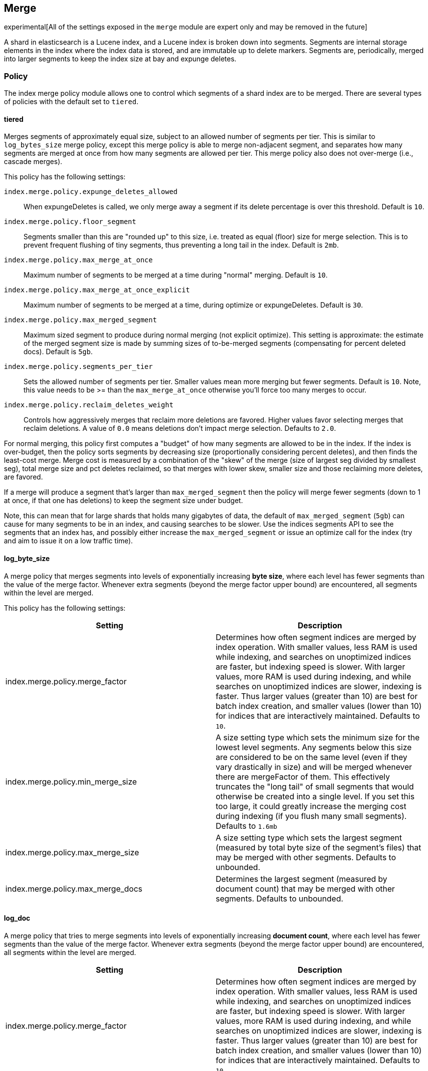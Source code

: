 [[index-modules-merge]]
== Merge

experimental[All of the settings exposed in the `merge` module are expert only and may be removed in the future]

A shard in elasticsearch is a Lucene index, and a Lucene index is broken
down into segments. Segments are internal storage elements in the index
where the index data is stored, and are immutable up to delete markers.
Segments are, periodically, merged into larger segments to keep the
index size at bay and expunge deletes.

[float]
[[policy]]
=== Policy

The index merge policy module allows one to control which segments of a
shard index are to be merged. There are several types of policies with
the default set to `tiered`.

[float]
[[tiered]]
==== tiered

Merges segments of approximately equal size, subject to an allowed
number of segments per tier. This is similar to `log_bytes_size` merge
policy, except this merge policy is able to merge non-adjacent segment,
and separates how many segments are merged at once from how many
segments are allowed per tier. This merge policy also does not
over-merge (i.e., cascade merges).

This policy has the following settings:

`index.merge.policy.expunge_deletes_allowed`::

	When expungeDeletes is called, we only merge away a segment if its delete
	percentage is over this threshold. Default is `10`.

`index.merge.policy.floor_segment`::

	Segments smaller than this are "rounded up" to this size, i.e. treated as
	equal (floor) size for merge selection. This is to prevent frequent
	flushing of tiny segments, thus preventing a long tail in the index. Default
	is `2mb`.

`index.merge.policy.max_merge_at_once`::

	Maximum number of segments to be merged at a time during "normal" merging.
	Default is `10`.

`index.merge.policy.max_merge_at_once_explicit`::

	Maximum number of segments to be merged at a time, during optimize or
	expungeDeletes. Default is `30`.

`index.merge.policy.max_merged_segment`::

	Maximum sized segment to produce during normal merging (not explicit
	optimize). This setting is approximate: the estimate of the merged segment
	size is made by summing sizes of to-be-merged segments (compensating for
	percent deleted docs). Default is `5gb`.

`index.merge.policy.segments_per_tier`::

	Sets the allowed number of segments per tier. Smaller values mean more
	merging but fewer segments. Default is `10`. Note, this value needs to be
	>= than the `max_merge_at_once` otherwise you'll force too many merges to
	occur.

`index.merge.policy.reclaim_deletes_weight`::

	Controls how aggressively merges that reclaim more deletions are favored.
	Higher values favor selecting merges that reclaim deletions. A value of
	`0.0` means deletions don't impact merge selection. Defaults to `2.0`.

For normal merging, this policy first computes a "budget" of how many
segments are allowed to be in the index. If the index is over-budget,
then the policy sorts segments by decreasing size (proportionally considering percent
deletes), and then finds the least-cost merge. Merge cost is measured by
a combination of the "skew" of the merge (size of largest seg divided by
smallest seg), total merge size and pct deletes reclaimed, so that
merges with lower skew, smaller size and those reclaiming more deletes,
are favored.

If a merge will produce a segment that's larger than
`max_merged_segment` then the policy will merge fewer segments (down to
1 at once, if that one has deletions) to keep the segment size under
budget.

Note, this can mean that for large shards that holds many gigabytes of
data, the default of `max_merged_segment` (`5gb`) can cause for many
segments to be in an index, and causing searches to be slower. Use the
indices segments API to see the segments that an index has, and
possibly either increase the `max_merged_segment` or issue an optimize
call for the index (try and aim to issue it on a low traffic time).

[float]
[[log-byte-size]]
==== log_byte_size

A merge policy that merges segments into levels of exponentially
increasing *byte size*, where each level has fewer segments than the
value of the merge factor. Whenever extra segments (beyond the merge
factor upper bound) are encountered, all segments within the level are
merged.

This policy has the following settings:

[cols="<,<",options="header",]
|=======================================================================
|Setting |Description
|index.merge.policy.merge_factor |Determines how often segment indices
are merged by index operation. With smaller values, less RAM is used
while indexing, and searches on unoptimized indices are faster, but
indexing speed is slower. With larger values, more RAM is used during
indexing, and while searches on unoptimized indices are slower, indexing
is faster. Thus larger values (greater than 10) are best for batch index
creation, and smaller values (lower than 10) for indices that are
interactively maintained. Defaults to `10`.

|index.merge.policy.min_merge_size |A size setting type which sets the
minimum size for the lowest level segments. Any segments below this size
are considered to be on the same level (even if they vary drastically in
size) and will be merged whenever there are mergeFactor of them. This
effectively truncates the "long tail" of small segments that would
otherwise be created into a single level. If you set this too large, it
could greatly increase the merging cost during indexing (if you flush
many small segments). Defaults to `1.6mb`

|index.merge.policy.max_merge_size |A size setting type which sets the
largest segment (measured by total byte size of the segment's files)
that may be merged with other segments. Defaults to unbounded.

|index.merge.policy.max_merge_docs |Determines the largest segment
(measured by document count) that may be merged with other segments.
Defaults to unbounded.
|=======================================================================

[float]
[[log-doc]]
==== log_doc

A merge policy that tries to merge segments into levels of exponentially
increasing *document count*, where each level has fewer segments than
the value of the merge factor. Whenever extra segments (beyond the merge
factor upper bound) are encountered, all segments within the level are
merged.

[cols="<,<",options="header",]
|=======================================================================
|Setting |Description
|index.merge.policy.merge_factor |Determines how often segment indices
are merged by index operation. With smaller values, less RAM is used
while indexing, and searches on unoptimized indices are faster, but
indexing speed is slower. With larger values, more RAM is used during
indexing, and while searches on unoptimized indices are slower, indexing
is faster. Thus larger values (greater than 10) are best for batch index
creation, and smaller values (lower than 10) for indices that are
interactively maintained. Defaults to `10`.

|index.merge.policy.min_merge_docs |Sets the minimum size for the lowest
level segments. Any segments below this size are considered to be on the
same level (even if they vary drastically in size) and will be merged
whenever there are mergeFactor of them. This effectively truncates the
"long tail" of small segments that would otherwise be created into a
single level. If you set this too large, it could greatly increase the
merging cost during indexing (if you flush many small segments).
Defaults to `1000`.

|index.merge.policy.max_merge_docs |Determines the largest segment
(measured by document count) that may be merged with other segments.
Defaults to unbounded.
|=======================================================================

[float]
[[scheduling]]
=== Scheduling

The merge scheduler (ConcurrentMergeScheduler) controls the execution of
merge operations once they are needed (according to the merge policy).  Merges
run in separate threads, and when the maximum number of threads is reached,
further merges will wait until a merge thread becomes available.  The merge
scheduler supports this setting:

`index.merge.scheduler.max_thread_count`::

The maximum number of threads that may be merging at once. Defaults to
`Math.max(1, Math.min(4, Runtime.getRuntime().availableProcessors() / 2))`
which works well for a good solid-state-disk (SSD).  If your index is on
spinning platter drives instead, decrease this to 1.

`index.merge.scheduler.auto_throttle`::

If this is true (the default), then the merge scheduler will
rate-limit IO (writes) for merges to an adaptive value depending on
how many merges are requested over time.  An application with a low
indexing rate that unluckily suddenly requires a large merge will see
that merge aggressively throttled, while an application doing heavy
indexing will see the throttle move higher to allow merges to keep up
with ongoing indexing.  This is a dynamic setting (you can <<indices-update-settings,change it
at any time on a running index>>).

